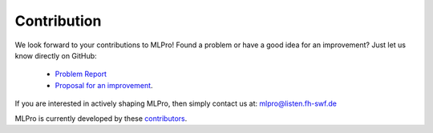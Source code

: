 Contribution
============

We look forward to your contributions to MLPro! Found a problem or have a good idea for an improvement? Just let us know directly on GitHub:

    - `Problem Report <https://github.com/fhswf/MLPro/issues/new?assignees=detlefarend%2C+rizkydiprasetya%2C+steveyuwono&labels=bug&template=bug_report.md&title=Bug%3A+...>`_
    - `Proposal for an improvement <https://github.com/fhswf/MLPro/issues/new?assignees=rizkydiprasetya%2C+detlefarend%2C+steveyuwono&labels=idea&template=feature_request.md&title=Idea%3A+...>`_.

If you are interested in actively shaping MLPro, then simply contact us at: mlpro@listen.fh-swf.de

MLPro is currently developed by these `contributors <https://github.com/fhswf/MLPro/graphs/contributors>`_.